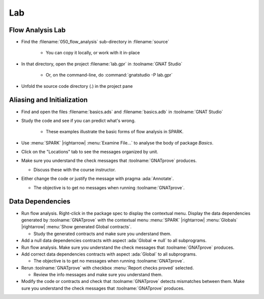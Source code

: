=====
Lab
=====

-------------------
Flow Analysis Lab
-------------------

- Find the :filename:`050_flow_analysis` sub-directory in :filename:`source`

   + You can copy it locally, or work with it in-place

- In that directory, open the project :filename:`lab.gpr` in :toolname:`GNAT Studio`

   + Or, on the command-line, do :command:`gnatstudio -P lab.gpr`

- Unfold the source code directory (.) in the project pane

-----------------------------
Aliasing and Initialization
-----------------------------

- Find and open the files :filename:`basics.ads` and :filename:`basics.adb` in :toolname:`GNAT Studio`
- Study the code and see if you can predict what's wrong.

   + These examples illustrate the basic forms of flow analysis in SPARK.

- Use :menu:`SPARK` |rightarrow| :menu:`Examine File...` to analyse the body of package `Basics`.
- Click on the "Locations" tab to see the messages organized by unit.
- Make sure you understand the check messages that :toolname:`GNATprove` produces.

  + Discuss these with the course instructor.

- Either change the code or justify the message with pragma :ada:`Annotate`.

  + The objective is to get no messages when running :toolname:`GNATprove`.

-------------------
Data Dependencies
-------------------

- Run flow analysis. Right-click in the package spec to display the contextual menu.
  Display the data dependencies generated by :toolname:`GNATprove` with the
  contextual menu :menu:`SPARK` |rightarrow| :menu:`Globals` |rightarrow|
  :menu:`Show generated Global contracts`.

  + Study the generated contracts and make sure you understand them.

- Add a null data dependencies contracts with aspect :ada:`Global => null` to
  all subprograms.

- Run flow analysis. Make sure you understand the check messages that
  :toolname:`GNATprove` produces.

- Add correct data dependencies contracts with aspect :ada:`Global` to all
  subprograms.

  + The objective is to get no messages when running :toolname:`GNATprove`.

- Rerun :toolname:`GNATprove` with checkbox :menu:`Report checks proved` selected.

  + Review the info messages and make sure you understand them.

- Modify the code or contracts and check that :toolname:`GNATprove` detects
  mismatches between them. Make sure you understand the check messages that
  :toolname:`GNATprove` produces.
